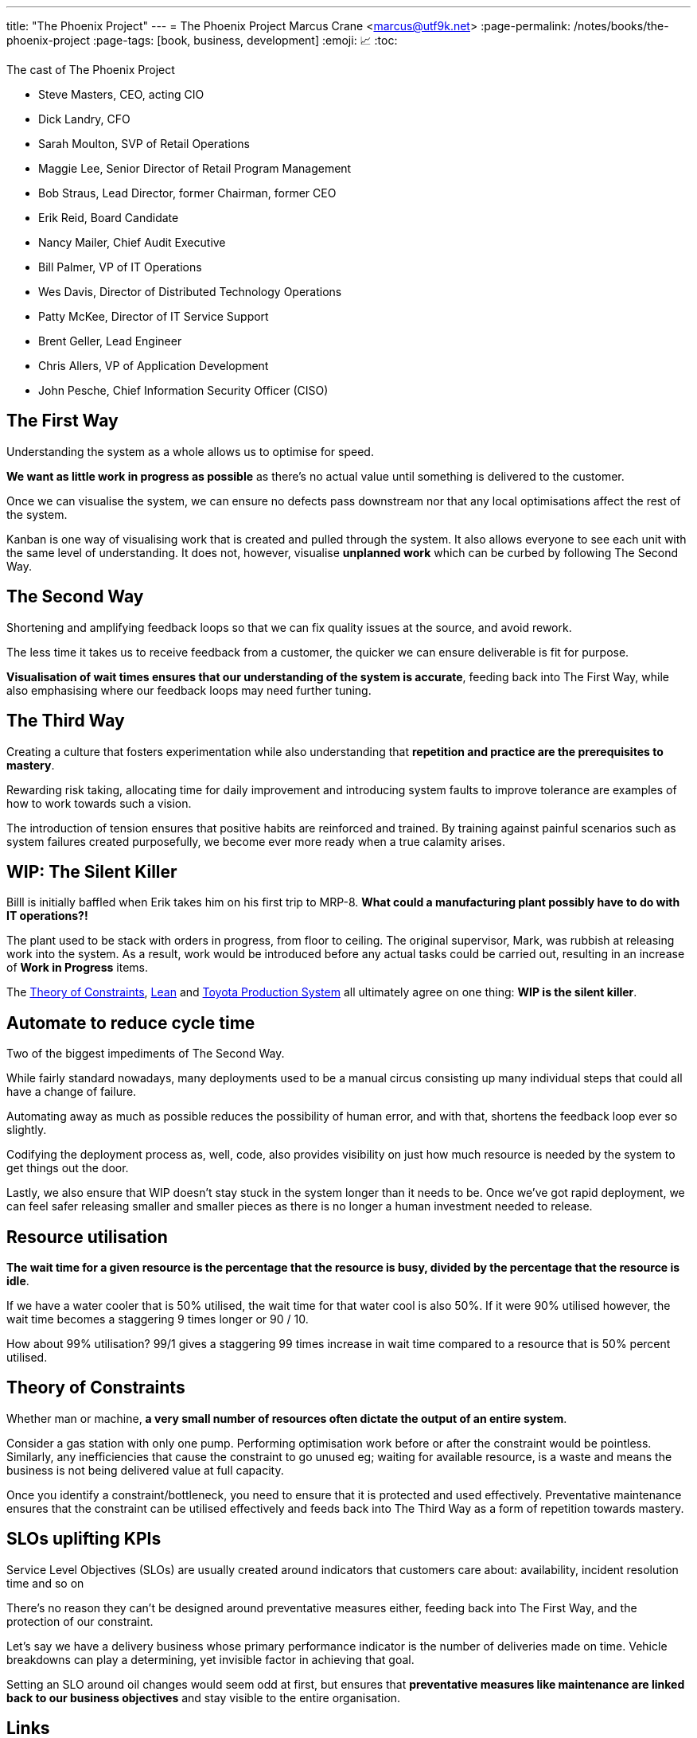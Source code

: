 ---
title: "The Phoenix Project"
---
= The Phoenix Project
Marcus Crane <marcus@utf9k.net>
:page-permalink: /notes/books/the-phoenix-project
:page-tags: [book, business, development]
:emoji: 📈
:toc:

.The cast of The Phoenix Project
* Steve Masters, CEO, acting CIO
* Dick Landry, CFO
* Sarah Moulton, SVP of Retail Operations
* Maggie Lee, Senior Director of Retail Program Management
* Bob Straus, Lead Director, former Chairman, former CEO
* Erik Reid, Board Candidate
* Nancy Mailer, Chief Audit Executive
* Bill Palmer, VP of IT Operations
* Wes Davis, Director of Distributed Technology Operations
* Patty McKee, Director of IT Service Support
* Brent Geller, Lead Engineer
* Chris Allers, VP of Application Development
* John Pesche, Chief Information Security Officer (CISO)

== The First Way

Understanding the system as a whole allows us to optimise for speed.

*We want as little work in progress as possible* as there's no actual value until something is delivered to the customer.

Once we can visualise the system, we can ensure no defects pass downstream nor that any local optimisations affect the rest of the system.

Kanban is one way of visualising work that is created and pulled through the system. It also allows everyone to see each unit with the same level of understanding. It does not, however, visualise *unplanned work* which can be curbed by following The Second Way.

== The Second Way

Shortening and amplifying feedback loops so that we can fix quality issues at the source, and avoid rework.

The less time it takes us to receive feedback from a customer, the quicker we can ensure deliverable is fit for purpose.

*Visualisation of wait times ensures that our understanding of the system is accurate*, feeding back into The First Way, while also emphasising where our feedback loops may need further tuning.

== The Third Way

Creating a culture that fosters experimentation while also understanding that *repetition and practice are the prerequisites to mastery*.

Rewarding risk taking, allocating time for daily improvement and introducing system faults to improve tolerance are examples of how to work towards such a vision.

The introduction of tension ensures that positive habits are reinforced and trained. By training against painful scenarios such as system failures created purposefully, we become ever more ready when a true calamity arises.

== WIP: The Silent Killer

Billl is initially baffled when Erik takes him on his first trip to MRP-8. *What could a manufacturing plant possibly have to do with IT operations?!*

The plant used to be stack with orders in progress, from floor to ceiling. The original supervisor, Mark, was rubbish at releasing work into the system. As a result, work would be introduced before any actual tasks could be carried out, resulting in an increase of *Work in Progress* items.

The https://en.wikipedia.org/wiki/Theory_of_constraints[Theory of Constraints], https://en.wikipedia.org/wiki/Lean_manufacturing[Lean] and https://en.wikipedia.org/wiki/Toyota_Production_System[Toyota Production System] all ultimately agree on one thing: *WIP is the silent killer*.

== Automate to reduce cycle time

Two of the biggest impediments of The Second Way.

While fairly standard nowadays, many deployments used to be a manual circus consisting up many individual steps that could all have a change of failure.

Automating away as much as possible reduces the possibility of human error, and with that, shortens the feedback loop ever so slightly.

Codifying the deployment process as, well, code, also provides visibility on just how much resource is needed by the system to get things out the door.

Lastly, we also ensure that WIP doesn't stay stuck in the system longer than it needs to be. Once we've got rapid deployment, we can feel safer releasing smaller and smaller pieces as there is no longer a human investment needed to release.

== Resource utilisation

*The wait time for a given resource is the percentage that the resource is busy, divided by the percentage that the resource is idle*.

If we have a water cooler that is 50% utilised, the wait time for that water cool is also 50%. If it were 90% utilised however, the wait time becomes a staggering 9 times longer or 90 / 10.

How about 99% utilisation? 99/1 gives a staggering 99 times increase in wait time compared to a resource that is 50% percent utilised.

== Theory of Constraints

Whether man or machine, *a very small number of resources often dictate the output of an entire system*.

Consider a gas station with only one pump. Performing optimisation work before or after the constraint would be pointless. Similarly, any inefficiencies that cause the constraint to go unused eg; waiting for available resource, is a waste and means the business is not being delivered value at full capacity.

Once you identify a constraint/bottleneck, you need to ensure that it is protected and used effectively. Preventative maintenance ensures that the constraint can be utilised effectively and feeds back into The Third Way as a form of repetition towards mastery.

== SLOs uplifting KPIs

Service Level Objectives (SLOs) are usually created around indicators that customers care about: availability, incident resolution time and so on

There's no reason they can't be designed around preventative measures either, feeding back into The First Way, and the protection of our constraint.

Let's say we have a delivery business whose primary performance indicator is the number of deliveries made on time. Vehicle breakdowns can play a determining, yet invisible factor in achieving that goal.

Setting an SLO around oil changes would seem odd at first, but ensures that *preventative measures like maintenance are linked back to our business objectives* and stay visible to the entire organisation.

== Links

* https://www.goodreads.com/book/show/17255186-the-phoenix-project[The Phoenix Project - Goodreads]
* https://www.goodreads.com/book/show/35747076-accelerate[Accelerate - Goodreads]
* https://en.wikipedia.org/wiki/Theory_of_constraints[The Theory of Constraints - Wikipedia]
* https://en.wikipedia.org/wiki/Lean_manufacturing[Lean Manufacturing - Wikipedia]
* https://global.toyota/en/company/vision-and-philosophy/production-system/[Toyota's Production System]
* https://www.goodreads.com/book/show/113934.The_Goal[The Goal - Goodreads]